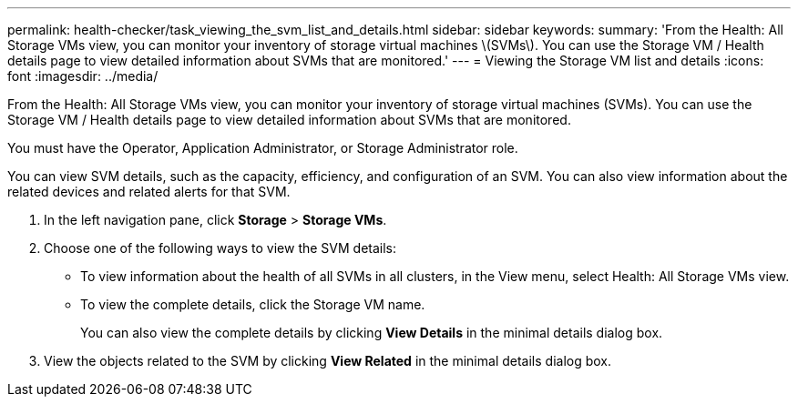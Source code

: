 ---
permalink: health-checker/task_viewing_the_svm_list_and_details.html
sidebar: sidebar
keywords: 
summary: 'From the Health: All Storage VMs view, you can monitor your inventory of storage virtual machines \(SVMs\). You can use the Storage VM / Health details page to view detailed information about SVMs that are monitored.'
---
= Viewing the Storage VM list and details
:icons: font
:imagesdir: ../media/

[.lead]
From the Health: All Storage VMs view, you can monitor your inventory of storage virtual machines (SVMs). You can use the Storage VM / Health details page to view detailed information about SVMs that are monitored.

You must have the Operator, Application Administrator, or Storage Administrator role.

You can view SVM details, such as the capacity, efficiency, and configuration of an SVM. You can also view information about the related devices and related alerts for that SVM.

. In the left navigation pane, click *Storage* > *Storage VMs*.
. Choose one of the following ways to view the SVM details:
 ** To view information about the health of all SVMs in all clusters, in the View menu, select Health: All Storage VMs view.
 ** To view the complete details, click the Storage VM name.
+
You can also view the complete details by clicking *View Details* in the minimal details dialog box.
. View the objects related to the SVM by clicking *View Related* in the minimal details dialog box.

